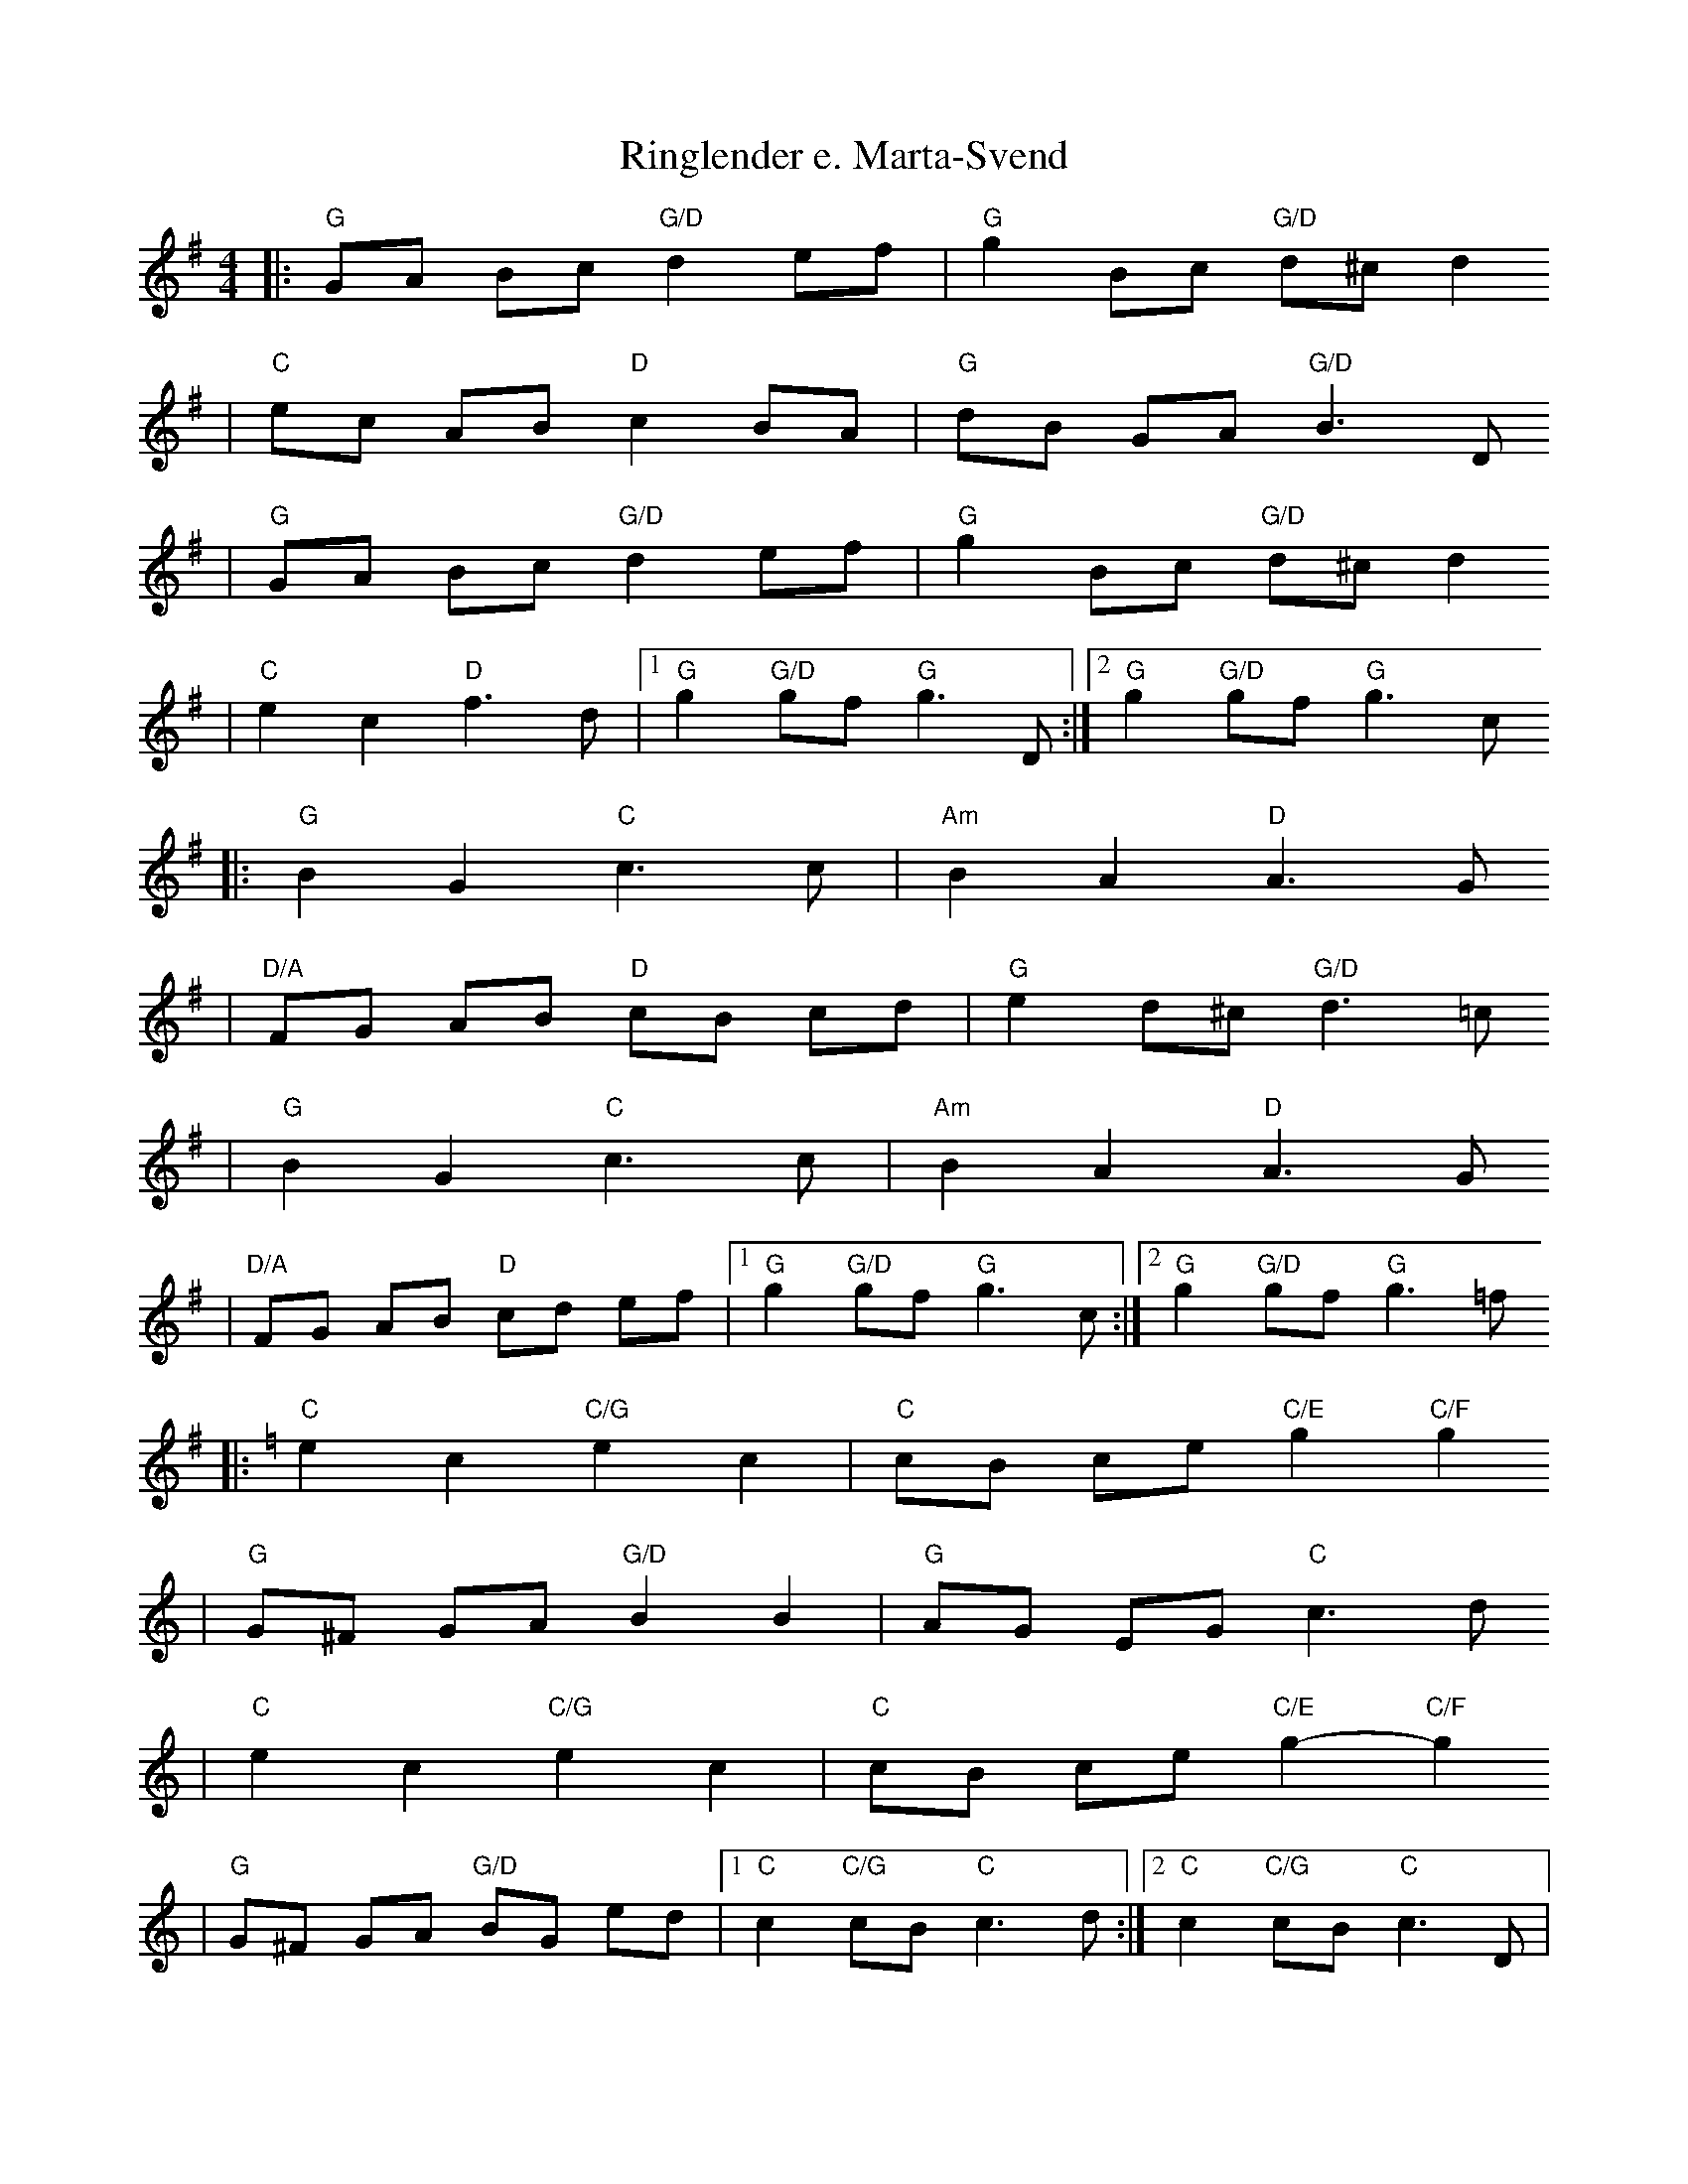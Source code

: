 X:8
T:Ringlender e. Marta-Svend
Z:Track 4, Smaviltlaget, Lader Om,
Z:2008 Brian Wilson <Brian.Wilson@alumni.brown.edu>
M:4/4
L:1/8
K:G
|: "G"GA Bc "G/D"d2 ef | "G"g2 Bc "G/D"d^c d2
|  "C"ec AB "D"c2 BA | "G"dB GA "G/D"B3 D
|  "G"GA Bc "G/D"d2 ef | "G"g2 Bc "G/D"d^c d2
|  "C"e2 c2 "D"f3 d |[1 "G"g2 "G/D"gf "G"g3 D :|[2 "G"g2 "G/D"gf "G"g3 c
|: "G"B2 G2 "C"c3 c| "Am"B2 A2 "D"A3 G
|  "D/A"FG AB "D"cB cd | "G"e2 d^c "G/D"d3 =c
|  "G"B2 G2 "C"c3 c| "Am"B2 A2 "D"A3 G
|  "D/A"FG AB "D"cd ef |[1 "G"g2 "G/D"gf "G"g3 c :|[2 "G"g2 "G/D"gf "G"g3 =f
K:C
|: "C"e2 c2 "C/G"e2 c2 | "C"cB ce "C/E"g2 "C/F"g2
| "G"G^F GA "G/D"B2 B2 | "G"AG EG "C"c3 d
| "C"e2 c2 "C/G"e2 c2 | "C"cB ce "C/E"g2-"C/F"g2
| "G"G^F GA "G/D"BG ed |[1 "C"c2 "C/G"cB "C"c3 d :|[2 "C"c2 "C/G"cB "C"c3 D |

